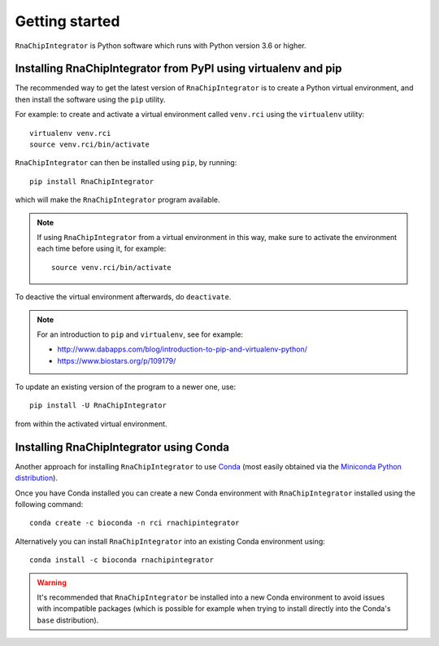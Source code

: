 .. _install:

Getting started
===============

``RnaChipIntegrator`` is Python software which runs with Python
version 3.6 or higher.

---------------------------------------------------------------
Installing RnaChipIntegrator from PyPI using virtualenv and pip
---------------------------------------------------------------

The recommended way to get the latest version of ``RnaChipIntegrator``
is to create a Python virtual environment, and then install the
software using the ``pip`` utility.

For example: to create and activate a virtual environment called
``venv.rci`` using the ``virtualenv`` utility:

::

   virtualenv venv.rci
   source venv.rci/bin/activate

``RnaChipIntegrator`` can then be installed using ``pip``, by
running:

::

   pip install RnaChipIntegrator

which will make the ``RnaChipIntegrator`` program available.

.. note::

   If using ``RnaChipIntegrator`` from a virtual environment in
   this way, make sure to activate the environment each time
   before using it, for example:

   ::

      source venv.rci/bin/activate

To deactive the virtual environment afterwards, do ``deactivate``.

.. note::

   For an introduction to ``pip`` and ``virtualenv``, see for example:

   * http://www.dabapps.com/blog/introduction-to-pip-and-virtualenv-python/
   * https://www.biostars.org/p/109179/

To update an existing version of the program to a newer one, use:

::

    pip install -U RnaChipIntegrator

from within the activated virtual environment.

----------------------------------------
Installing RnaChipIntegrator using Conda
----------------------------------------

Another approach for installing ``RnaChipIntegrator`` to use
`Conda <http://conda.pydata.org/docs/>`__
(most easily obtained via the
`Miniconda Python distribution <http://conda.pydata.org/miniconda.html>`__).

Once you have Conda installed you can create a new Conda environment
with ``RnaChipIntegrator`` installed using the following command:

::

   conda create -c bioconda -n rci rnachipintegrator

Alternatively you can install ``RnaChipIntegrator`` into an existing
Conda environment using:

::

   conda install -c bioconda rnachipintegrator

.. warning::

   It's recommended that ``RnaChipIntegrator`` be installed into a
   new Conda environment to avoid issues with incompatible packages
   (which is possible for example when trying to install directly
   into the Conda's ``base`` distribution).
